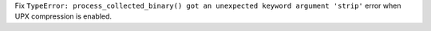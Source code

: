 Fix ``TypeError: process_collected_binary() got an unexpected keyword
argument 'strip'`` error when UPX compression is enabled.
